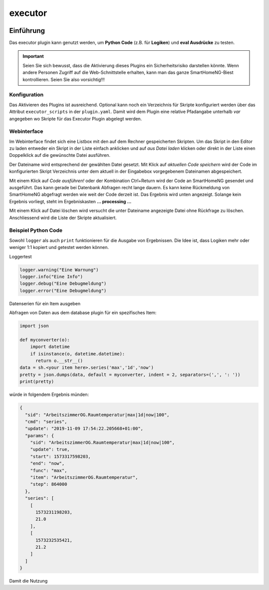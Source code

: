 .. index:: Plugins; executor
.. index:: executor

========
executor
========


.. image:: webif/static/img/plugin_logo.svg
   :alt: plugin logo
   :width: 300px
   :height: 300px
   :scale: 50 %
   :align: left

Einführung
~~~~~~~~~~

Das executor plugin kann genutzt werden, um **Python Code** (z.B. für **Logiken**) und **eval Ausdrücke** zu testen.

.. important::

  Seien Sie sich bewusst, dass die Aktivierung dieses Plugins ein Sicherheitsrisiko darstellen könnte.
  Wenn andere Personen Zugriff auf die Web-Schnittstelle erhalten,
  kann man das ganze SmartHomeNG-Biest kontrollieren. Seien Sie also vorsichtig!!!


Konfiguration
=============

Das Aktivieren des Plugins ist ausreichend. Optional kann noch ein Verzeichnis für Skripte konfiguriert werden
über das Attribut ``executor_scripts`` in der ``plugin.yaml``.
Damit wird dem Plugin eine relative Pfadangabe unterhalb *var* angegeben wo Skripte für das Executor Plugin abgelegt werden.

Webinterface
============

Im Webinterface findet sich eine Listbox mit den auf dem Rechner gespeicherten Skripten. 
Um das Skript in den Editor zu laden entweder ein Skript in der Liste einfach anklicken und auf *aus Datei laden* klicken oder
direkt in der Liste einen Doppelklick auf die gewünschte Datei ausführen.

Der Dateiname wird entsprechend der gewählten Datei gesetzt. Mit Klick auf *aktuellen Code speichern* wird der Code im konfigurierten
Skript Verzeichnis unter dem aktuell in der Eingabebox vorgegebenem Dateinamen abgespeichert.

Mit einem Klick auf *Code ausführen!* oder der Kombination Ctrl+Return wird der Code an SmartHomeNG gesendet und ausgeführt.
Das kann gerade bei Datenbank Abfragen recht lange dauern. Es kann keine Rückmeldung von SmartHomeNG abgefragt werden wie weit der Code derzeit ist.
Das Ergebnis wird unten angezeigt. Solange kein Ergebnis vorliegt, steht im Ergebniskasten **... processing ...**

Mit einem Klick auf Datei löschen wird versucht die unter Dateiname angezeigte Datei ohne Rückfrage zu löschen. 
Anschliessend wird die Liste der Skripte aktualisiert.

Beispiel Python Code
====================

Sowohl ``logger`` als auch ``print`` funktionieren für die Ausgabe von Ergebnissen.
Die Idee ist, dass Logiken mehr oder weniger 1:1 kopiert und getestet werden können.

Loggertest

.. code-block:: python

    logger.warning("Eine Warnung")
    logger.info("Eine Info")
    logger.debug("Eine Debugmeldung")
    logger.error("Eine Debugmeldung")


Datenserien für ein Item ausgeben

Abfragen von Daten aus dem database plugin für ein spezifisches Item:

.. code-block:: python

    import json

    def myconverter(o):
        import datetime
        if isinstance(o, datetime.datetime):
          return o.__str__()
    data = sh.<your item here>.series('max','1d','now')
    pretty = json.dumps(data, default = myconverter, indent = 2, separators=(',', ': '))
    print(pretty)


würde in folgendem Ergebnis münden:

.. code-block:: json

    {
      "sid": "ArbeitszimmerOG.Raumtemperatur|max|1d|now|100",
      "cmd": "series",
      "update": "2019-11-09 17:54:22.205668+01:00",
      "params": {
        "sid": "ArbeitszimmerOG.Raumtemperatur|max|1d|now|100",
        "update": true,
        "start": 1573317598203,
        "end": "now",
        "func": "max",
        "item": "ArbeitszimmerOG.Raumtemperatur",
        "step": 864000
      },
      "series": [
        [
          1573231198203,
          21.0
        ],
        [
          1573232535421,
          21.2
        ]
      ]
    }

Damit die Nutzung
